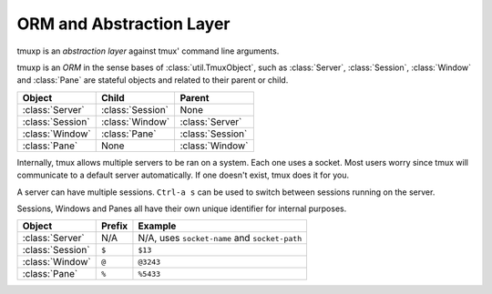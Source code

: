 .. _orm_al:

=========================
ORM and Abstraction Layer
=========================

.. module:: tmuxp

tmuxp is an `abstraction layer` against tmux' command line arguments.

tmuxp is an `ORM` in the sense bases of :class:`util.TmuxObject`, such as
:class:`Server`, :class:`Session`, :class:`Window` and :class:`Pane`
are stateful objects and related to their parent or child.

======================== ======================= =========================
Object                   Child                   Parent
======================== ======================= =========================
:class:`Server`          :class:`Session`        None
:class:`Session`         :class:`Window`         :class:`Server`
:class:`Window`          :class:`Pane`           :class:`Session`
:class:`Pane`            None                    :class:`Window`
======================== ======================= =========================

Internally, tmux allows multiple servers to be ran on a system. Each one
uses a socket. Most users worry since tmux will communicate to a default
server automatically. If one doesn't exist, tmux does it for you.

A server can have multiple sessions. ``Ctrl-a s`` can be used to switch
between sessions running on the server.

Sessions, Windows and Panes all have their own unique identifier for
internal purposes.

======================== ======================= =========================
Object                   Prefix                  Example
======================== ======================= =========================
:class:`Server`          N/A                     N/A, uses ``socket-name``
                                                 and ``socket-path``
:class:`Session`         ``$``                   ``$13``
:class:`Window`          ``@``                   ``@3243``           
:class:`Pane`            ``%``                   ``%5433``
======================== ======================= =========================



.. _abstraction layer: http://en.wikipedia.org/wiki/Abstraction_layer
.. _ORM: http://en.wikipedia.org/wiki/Object-relational_mapping

